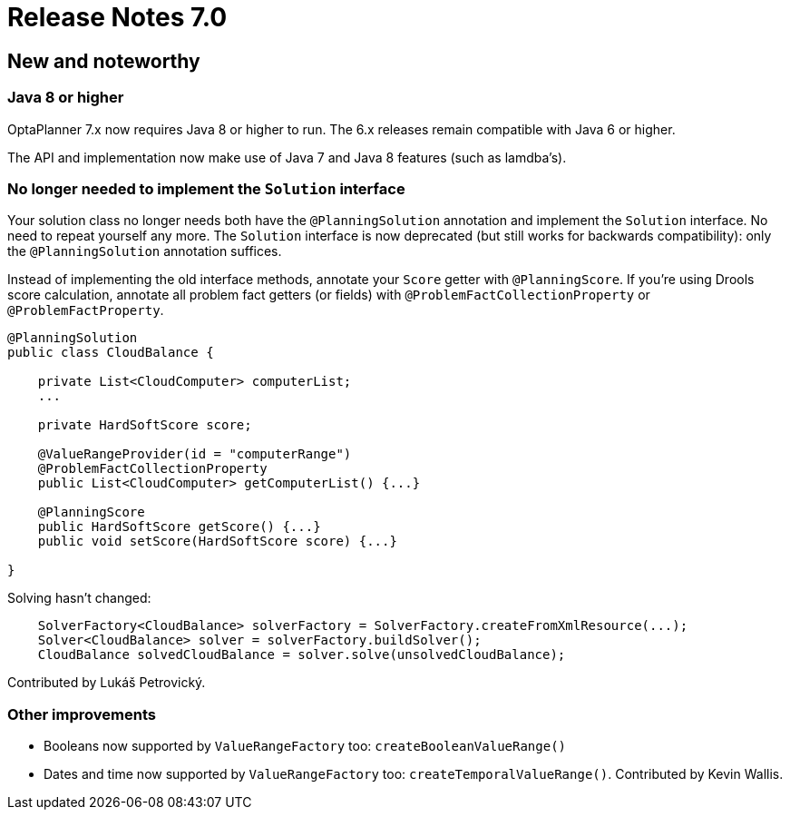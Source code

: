 = Release Notes 7.0
:awestruct-description: New and noteworthy, demos and status for OptaPlanner 7.0.
:awestruct-layout: releaseNotesBase
:awestruct-priority: 1.0
:awestruct-release_notes_version: 7.0
:awestruct-release_notes_version_qualifier: Beta

[[NewAndNoteWorthy]]
== New and noteworthy

=== Java 8 or higher

OptaPlanner 7.x now requires Java 8 or higher to run. The 6.x releases remain compatible with Java 6 or higher.

The API and implementation now make use of Java 7 and Java 8 features (such as lamdba's).

=== No longer needed to implement the `Solution` interface

Your solution class no longer needs both have the `@PlanningSolution` annotation and implement the `Solution` interface.
No need to repeat yourself any more.
The `Solution` interface is now deprecated (but still works for backwards compatibility):
only the `@PlanningSolution` annotation suffices.

Instead of implementing the old interface methods, annotate your `Score` getter with `@PlanningScore`.
If you're using Drools score calculation, annotate all problem fact getters (or fields)
with `@ProblemFactCollectionProperty` or `@ProblemFactProperty`.

[source, java]
----
@PlanningSolution
public class CloudBalance {

    private List<CloudComputer> computerList;
    ...

    private HardSoftScore score;

    @ValueRangeProvider(id = "computerRange")
    @ProblemFactCollectionProperty
    public List<CloudComputer> getComputerList() {...}

    @PlanningScore
    public HardSoftScore getScore() {...}
    public void setScore(HardSoftScore score) {...}

}
----

Solving hasn't changed:

[source,java]
----
    SolverFactory<CloudBalance> solverFactory = SolverFactory.createFromXmlResource(...);
    Solver<CloudBalance> solver = solverFactory.buildSolver();
    CloudBalance solvedCloudBalance = solver.solve(unsolvedCloudBalance);
----

Contributed by Lukáš Petrovický.

=== Other improvements

* Booleans now supported by `ValueRangeFactory` too: `createBooleanValueRange()`
* Dates and time now supported by `ValueRangeFactory` too: `createTemporalValueRange()`. Contributed by Kevin Wallis.

